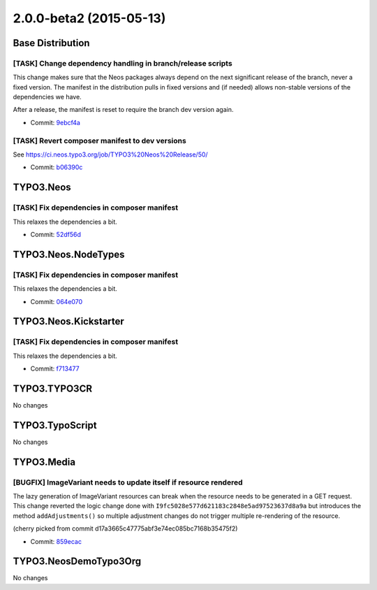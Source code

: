 ========================
2.0.0-beta2 (2015-05-13)
========================

~~~~~~~~~~~~~~~~~~~~~~~~~~~~~~~~~~~~~~~~
Base Distribution
~~~~~~~~~~~~~~~~~~~~~~~~~~~~~~~~~~~~~~~~

[TASK] Change dependency handling in branch/release scripts
-----------------------------------------------------------------------------------------

This change makes sure that the Neos packages always depend on the
next significant release of the branch, never a fixed version. The
manifest in the distribution pulls in fixed versions and (if needed)
allows non-stable versions of the dependencies we have.

After a release, the manifest is reset to require the branch dev version
again.

* Commit: `9ebcf4a <https://git.typo3.org/Neos/Distributions/Base.git/commit/9ebcf4a6c094d24d1450baf52cc58d65c212c163>`_

[TASK] Revert composer manifest to dev versions
-----------------------------------------------------------------------------------------

See https://ci.neos.typo3.org/job/TYPO3%20Neos%20Release/50/

* Commit: `b06390c <https://git.typo3.org/Neos/Distributions/Base.git/commit/b06390c272bc769ea4f3c8b7fdb5d65c4d7fce76>`_

~~~~~~~~~~~~~~~~~~~~~~~~~~~~~~~~~~~~~~~~
TYPO3.Neos
~~~~~~~~~~~~~~~~~~~~~~~~~~~~~~~~~~~~~~~~

[TASK] Fix dependencies in composer manifest
-----------------------------------------------------------------------------------------

This relaxes the dependencies a bit.

* Commit: `52df56d <https://git.typo3.org/Packages/TYPO3.Neos.git/commit/52df56d1e429b7f0d56b87bd7626dbe875ab5abb>`_

~~~~~~~~~~~~~~~~~~~~~~~~~~~~~~~~~~~~~~~~
TYPO3.Neos.NodeTypes
~~~~~~~~~~~~~~~~~~~~~~~~~~~~~~~~~~~~~~~~

[TASK] Fix dependencies in composer manifest
-----------------------------------------------------------------------------------------

This relaxes the dependencies a bit.

* Commit: `064e070 <https://git.typo3.org/Packages/TYPO3.Neos.NodeTypes.git/commit/064e07033285aff1cdd2f382963c7b81bc5bec6b>`_

~~~~~~~~~~~~~~~~~~~~~~~~~~~~~~~~~~~~~~~~
TYPO3.Neos.Kickstarter
~~~~~~~~~~~~~~~~~~~~~~~~~~~~~~~~~~~~~~~~

[TASK] Fix dependencies in composer manifest
-----------------------------------------------------------------------------------------

This relaxes the dependencies a bit.

* Commit: `f713477 <https://git.typo3.org/Packages/TYPO3.Neos.Kickstarter.git/commit/f713477c875f35e17b8c7f96041913532af938be>`_

~~~~~~~~~~~~~~~~~~~~~~~~~~~~~~~~~~~~~~~~
TYPO3.TYPO3CR
~~~~~~~~~~~~~~~~~~~~~~~~~~~~~~~~~~~~~~~~

No changes

~~~~~~~~~~~~~~~~~~~~~~~~~~~~~~~~~~~~~~~~
TYPO3.TypoScript
~~~~~~~~~~~~~~~~~~~~~~~~~~~~~~~~~~~~~~~~

No changes

~~~~~~~~~~~~~~~~~~~~~~~~~~~~~~~~~~~~~~~~
TYPO3.Media
~~~~~~~~~~~~~~~~~~~~~~~~~~~~~~~~~~~~~~~~

[BUGFIX] ImageVariant needs to update itself if resource rendered
-----------------------------------------------------------------------------------------

The lazy generation of ImageVariant resources can break when
the resource needs to be generated in a GET request. This
change reverted the logic change done with 
``I9fc5028e577d621183c2848e5ad97523637d8a9a`` but
introduces the method ``addAdjustments()`` so multiple
adjustment changes do not trigger multiple re-rendering
of the resource.

(cherry picked from commit d17a3665c47775abf3e74ec085bc7168b35475f2)

* Commit: `859ecac <https://git.typo3.org/Packages/TYPO3.Media.git/commit/859ecac1bba91222f2a5e19ba4f3a61b13e41a18>`_

~~~~~~~~~~~~~~~~~~~~~~~~~~~~~~~~~~~~~~~~
TYPO3.NeosDemoTypo3Org
~~~~~~~~~~~~~~~~~~~~~~~~~~~~~~~~~~~~~~~~

No changes

